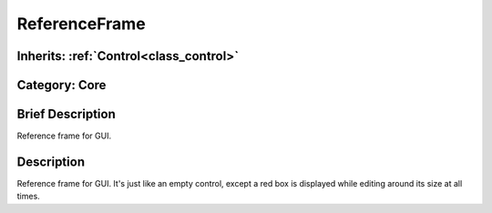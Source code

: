 .. _class_ReferenceFrame:

ReferenceFrame
==============

Inherits: :ref:`Control<class_control>`
---------------------------------------

Category: Core
--------------

Brief Description
-----------------

Reference frame for GUI.

Description
-----------

Reference frame for GUI. It's just like an empty control, except a red box is displayed while editing around its size at all times.

